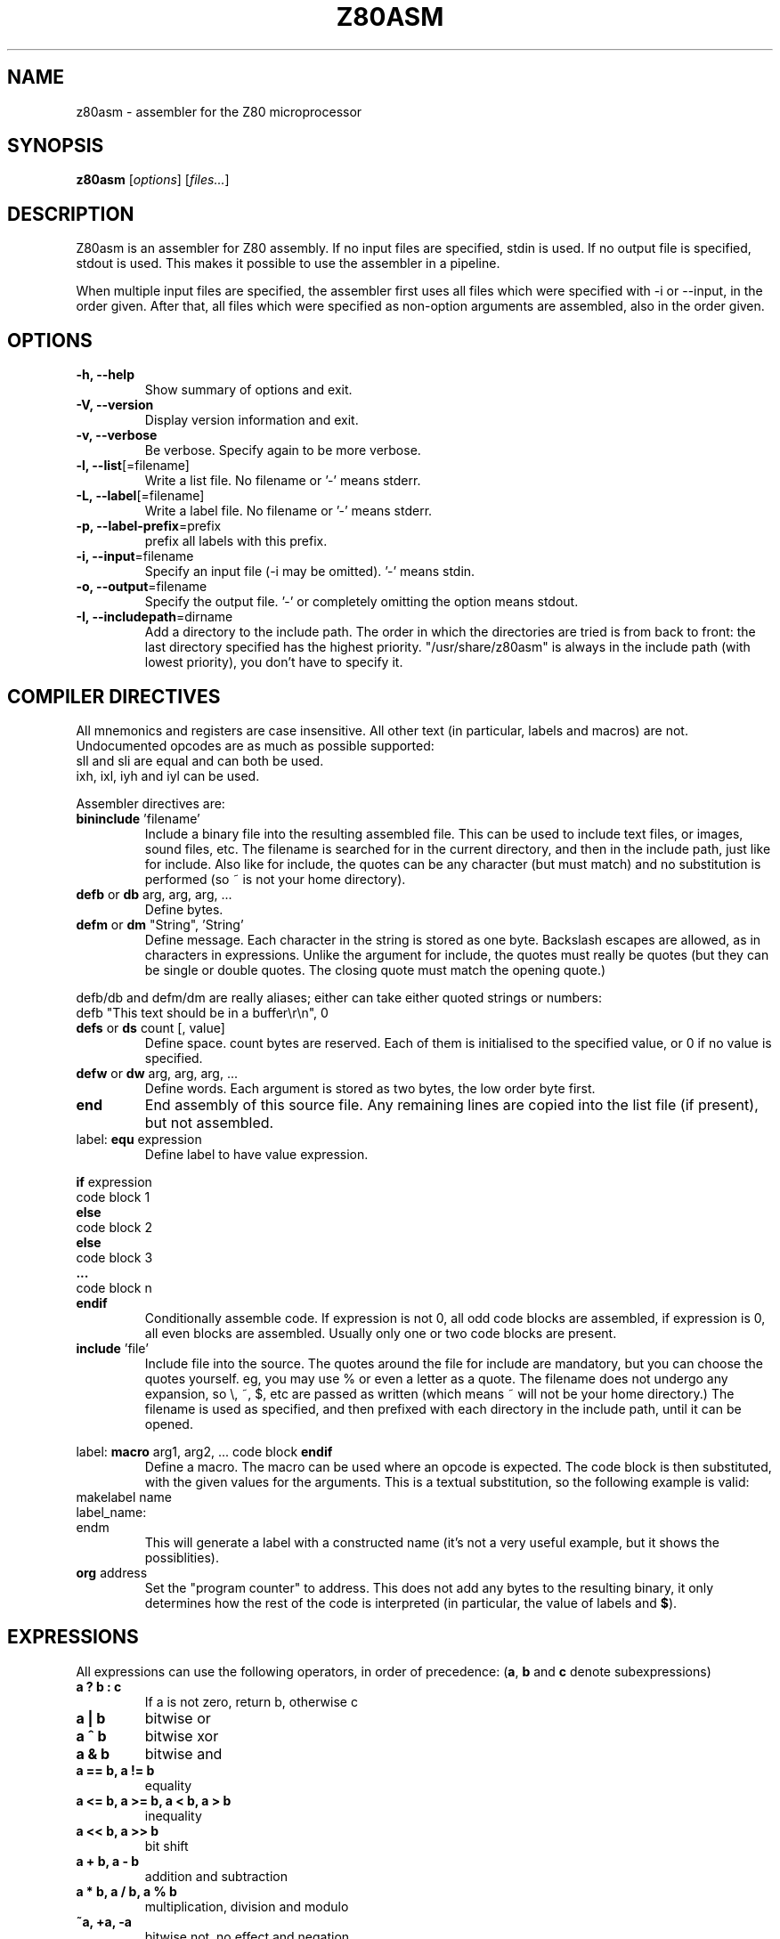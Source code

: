 .\"                                      Hey, EMACS: -*- nroff -*-
.\" First parameter, NAME, should be all caps
.\" Second parameter, SECTION, should be 1-8, maybe w/ subsection
.\" other parameters are allowed: see man(7), man(1)
.TH Z80ASM 1 "May 10, 2005"
.\" Please adjust this date whenever revising the manpage.
.\"
.\" Some roff macros, for reference:
.\" .nh        disable hyphenation
.\" .hy        enable hyphenation
.\" .ad l      left justify
.\" .ad b      justify to both left and right margins
.\" .nf        disable filling
.\" .fi        enable filling
.\" .br        insert line break
.\" .sp <n>    insert n+1 empty lines
.\" for manpage-specific macros, see man(7)
.SH NAME
z80asm \- assembler for the Z80 microprocessor
.SH SYNOPSIS
.B z80asm
.RI [ options ] " " [ "files..." ]
.SH DESCRIPTION
Z80asm is an assembler for Z80 assembly.
If no input files are specified, stdin is used.  If no output file is
specified, stdout is used.  This makes it possible to use the assembler in a
pipeline.
.PP
When multiple input files are specified, the assembler first uses all files
which were specified with \-i or \-\-input, in the order given.  After that, all
files which were specified as non\-option arguments are assembled, also in the
order given.
.SH OPTIONS
.TP
.B \-h, \-\-help
Show summary of options and exit.
.TP
.B \-V, \-\-version
Display version information and exit.
.TP
.B \-v, \-\-verbose
Be verbose.  Specify again to be more verbose.
.TP
.BR "\-l, \-\-list" [=filename]
Write a list file.  No filename or '-' means stderr.
.TP
.BR "\-L, \-\-label" [=filename]
Write a label file.  No filename or '-' means stderr.
.TP
.BR "\-p, \-\-label\-prefix" =prefix
prefix all labels with this prefix.
.TP
.BR "\-i, \-\-input" =filename
Specify an input file (\-i may be omitted).  '-' means stdin.
.TP
.BR "\-o, \-\-output" =filename
Specify the output file.  '-' or completely omitting the option means stdout.
.TP
.BR "\-I, \-\-includepath" =dirname
Add a directory to the include path.  The order in which the directories are
tried is from back to front: the last directory specified has the highest
priority.  "/usr/share/z80asm" is always in the include path (with lowest
priority), you don't have to specify it.

.SH COMPILER DIRECTIVES
All mnemonics and registers are case insensitive.  All other text (in
particular, labels and macros) are not.
Undocumented opcodes are as much as possible supported:
.TP
sll and sli are equal and can both be used.
.TP
ixh, ixl, iyh and iyl can be used.
.PP
Assembler directives are:
.TP
.BR bininclude " 'filename'"
Include a binary file into the resulting assembled file.  This can be used to
include text files, or images, sound files, etc.  The filename is searched for
in the current directory, and then in the include path, just like for include.
Also like for include, the quotes can be any character (but must match) and
no substitution is performed (so ~ is not your home directory).
.TP
.BR defb " or " db " arg, arg, arg, ..."
Define bytes.
.TP
.BR defm " or " dm " " "" """String""" "" ", 'String'"
Define message.  Each character in the string is stored as one byte.  Backslash
escapes are allowed, as in characters in expressions.  Unlike the argument for
include, the quotes must really be quotes (but they can be single or double
quotes.  The closing quote must match the opening quote.)
.PP
defb/db and defm/dm are really aliases; either can take either
quoted strings or numbers:
.br
defb "This text should be in a buffer\\r\\n", 0
.TP
.BR defs " or " ds " count [, value]"
Define space.  count bytes are reserved.  Each of them is initialised to the
specified value, or 0 if no value is specified.
.TP
.BR defw " or " dw " arg, arg, arg, ..."
Define words.  Each argument is stored as two bytes, the low order byte first.
.TP
.B end
End assembly of this source file.  Any remaining lines are copied into the list
file (if present), but not assembled.
.TP
.RB "label: " equ " expression"
Define label to have value expression.
.PP
.BR if " expression"
.br
code block 1
.br
.B else
.br
code block 2
.br
.B else
.br
code block 3
.br
.B ...
.br
code block n
.br
.B endif
.RS
Conditionally assemble code.  If expression is not 0, all odd code blocks are
assembled, if expression is 0, all even blocks are assembled.  Usually only
one or two code blocks are present.
.RE
.TP
.BR include " 'file'"
Include file into the source.  The quotes around the file for include are
mandatory, but you can choose the quotes yourself.  eg, you may use % or even
a letter as a quote.  The filename does not undergo any expansion, so \\, ~,
$, etc are passed as written (which means ~ will not be your home directory.)
The filename is used as specified, and then prefixed with each directory in the include path, until it can be opened.
.PP
.RB "label: " macro " arg1, arg2, ..."
code block
.B endif
.RS
Define a macro.  The macro can be used where an opcode is expected.  The code
block is then substituted, with the given values for the arguments.  This is
a textual substitution, so the following example is valid:
.RE
makelabel name
.br
label_name:
.br
endm
.RS
This will generate a label with a constructed name (it's not a very useful
example, but it shows the possiblities).
.RE
.TP
.BR org " address"
Set the "program counter" to address.  This does not add any bytes to the
resulting binary, it only determines how the rest of the code is interpreted
(in particular, the value of labels and
.BR $ ).

.SH EXPRESSIONS
All expressions can use the following operators, in order of precedence:
.RB ( a ", " b " and " c " denote subexpressions)"
.TP
.B a ? b : c
If a is not zero, return b, otherwise c
.TP
.B a | b
bitwise or
.TP
.B a ^ b
bitwise xor
.TP
.B a & b
bitwise and
.TP
.B a == b, a != b
equality
.TP
.B a <= b, a >= b, a < b, a > b
inequality
.TP
.B a << b, a >> b
bit shift
.TP
.B a + b, a \- b
addition and subtraction
.TP
.B a * b, a / b, a % b
multiplication, division and modulo
.TP
.B ~a, +a, \-a
bitwise not, no effect and negation
.TP
.BR ? label
1 if label exists, 0 if it does not.  This does not generate an error if label
does not exist.  Note that this is usually evaluated immediately (if the rest
of the expression permits), and it does not check if the label is defined
later.  This means it can be used as the argument of
.B if
, to get the functionality of #ifdef in C.
.TP
.B (a)
parenthesis
.PP

Literals in expressions may be written as: (case does not matter)
.TP
.B @c11
arbitrary base number (specified by 'c' so c+1 == 10: here base is 13)
.TP
.B 14, 14d, @914
decimal number
.TP
.B 016, 16o, 16q, &o16, @716
octal number
.TP
.B 0Eh, 0xE, &hE, $E, @FE
hexadecimal number (for the first notations, the first character must be 0\-9)
.TP
.B %1110, 1110b, &b1110, @11110
binary number
.TP
.B 's'
ASCII code of 's'
.TP
.B '\\\\n', '\\\\r', '\\\\a', '\\\\t'
Newline, carriage return, alert, tab
.TP
.B '\\\\nnn'
Octal ASCII code
.TP
.B $
address of first byte of current command

.SH LABELS
In all expressions, labels may be used.  However, there are some expressions
where the value must be computable at once, and therefore only previously
defined labels may be used.  This is the case for:
.TP
\- The argument of org
.TP
\- The argument of equ (eg, a label definition)
.TP
\- The first argument of ds
.TP
\- The argument of if
.PP
In all other expression, labels which are defined later may be used.
.PP
Labels starting with a period (.) are
.B local
, which means their scope is only the current include file or macro definition
(and files included/macros called from it).  This is particularly useful for
macros, to prevent duplicate definitions when using a macro more than once.

.SH EXIT STATUS
At successful compilation, no output is produced and 0 is returned.  At any
error, there is output on the standard error and 1 is returned.

.SH NOTES
Parts that are not compiled because of an if statement are only
checked to have a correct command. The argument is not parsed.  This means
that if the file passes through the assembler with no warnings or errors, it
may still not assemble correctly in a different setting (where the if's
give different results).

.SH BUGS
If you find a bug, or want to send comments, please use the web interface at
.nh
http://savannah.nongnu.org/projects/z80asm/
.ny
or send an e\-mail to
.nh
shevek@fmf.nl.
.ny

.SH AUTHOR
Z80asm was written by Bas Wijnen
.nh
<shevek@fmf.nl>.
